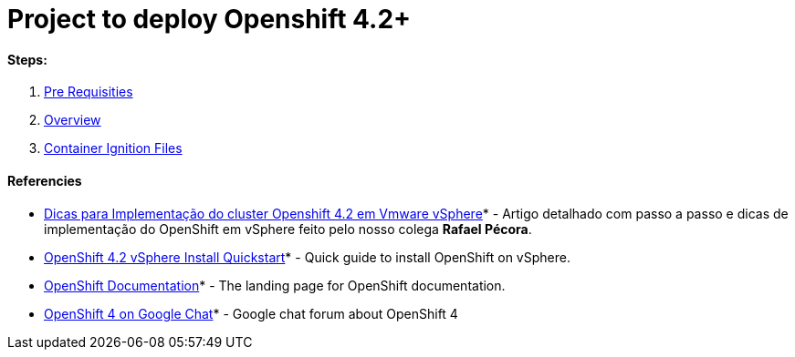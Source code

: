# Project to deploy Openshift 4.2+

#### Steps:
1. link:https://github.com/jonascavalcantineto/openshift-bastion/blob/master/documentation/ocp4/prerequisites.adoc[Pre Requisities]
2. link:https://github.com/jonascavalcantineto/openshift-bastion/blob/master/documentation/ocp4/overview.adoc[Overview]
3. link:https://github.com/jonascavalcantineto/openshift-bastion/blob/master/documentation/ocp4/ignition.adoc[Container Ignition Files]


#### Referencies

* link:https://mojo.redhat.com/people/rpecora/blog/2019/12/04/dicas-para-implementa%C3%A7%C3%A3o-do-cluster-openshift-42-em-vmware-vsphere[Dicas para Implementação do cluster Openshift 4.2 em Vmware vSphere]* - Artigo detalhado com passo a passo  e dicas de implementação do OpenShift em vSphere feito pelo nosso colega *Rafael Pécora*.
* link:https://blog.openshift.com/openshift-4-2-vsphere-install-quickstart/[OpenShift 4.2 vSphere Install Quickstart]* - Quick guide to install OpenShift on vSphere.
* link:https://docs.openshift.com[OpenShift Documentation]* - The landing page for OpenShift documentation.
* link:https://chat.google.com/room/AAAA2bt6nL0[OpenShift 4 on Google Chat]* - Google chat forum about OpenShift 4